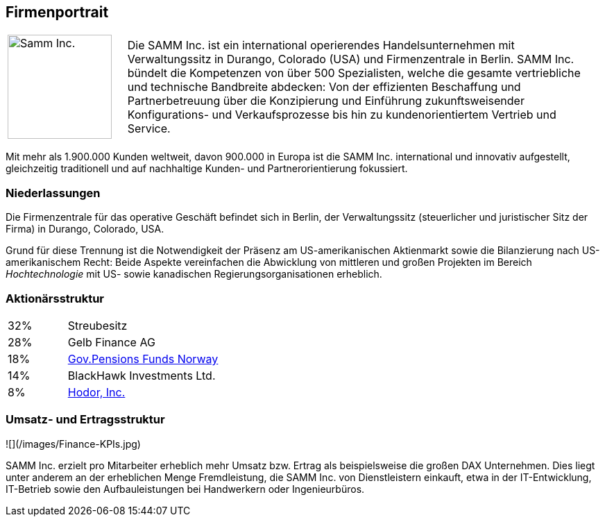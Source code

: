
== Firmenportrait


[cols="1,4" options=""]
|===
| image:samm-logo-2017.png[Samm Inc., 150]
a|Die SAMM Inc. ist ein international operierendes Handelsunternehmen mit
Verwaltungssitz in Durango, Colorado (USA) und Firmenzentrale in Berlin.
SAMM Inc. bündelt die Kompetenzen von über 500 Spezialisten,
welche die gesamte vertriebliche und technische Bandbreite abdecken: Von der
effizienten Beschaffung und Partnerbetreuung über die Konzipierung und
Einführung zukunftsweisender Konfigurations- und Verkaufsprozesse bis
hin zu kundenorientiertem Vertrieb und Service.
|===

Mit mehr als 1.900.000 Kunden weltweit, davon 900.000 in Europa ist die SAMM Inc.
international und innovativ aufgestellt, gleichzeitig traditionell und auf
nachhaltige Kunden- und Partnerorientierung fokussiert.



=== Niederlassungen
Die Firmenzentrale für das operative Geschäft befindet sich in Berlin,
der Verwaltungssitz (steuerlicher und juristischer Sitz der Firma) in Durango,
Colorado, USA.

Grund für diese Trennung ist die Notwendigkeit der Präsenz am US-amerikanischen
Aktienmarkt sowie die Bilanzierung nach US-amerikanischem Recht: Beide Aspekte
vereinfachen die Abwicklung von mittleren und großen Projekten
im Bereich _Hochtechnologie_ mit US- sowie kanadischen Regierungsorganisationen
erheblich.


=== Aktionärsstruktur

[cols="1,4" width="50"]
|===
| 32% | Streubesitz
| 28% | Gelb Finance AG
| 18% | https://www.regjeringen.no/en/topics/the-economy/the-government-pension-fund/investment-strategy-of-the-government-pe/id699600/[Gov.Pensions Funds Norway]
| 14% | BlackHawk Investments Ltd.
| 8%  | http://de.gameofthrones.wikia.com/wiki/Hodor[Hodor, Inc.]
|===

=== Umsatz- und Ertragsstruktur

![](/images/Finance-KPIs.jpg)

SAMM Inc. erzielt pro Mitarbeiter erheblich mehr Umsatz bzw. Ertrag
als beispielsweise die großen DAX Unternehmen. Dies liegt unter anderem
an der erheblichen Menge Fremdleistung, die SAMM Inc.  von Dienstleistern
einkauft, etwa in der IT-Entwicklung, IT-Betrieb sowie den Aufbauleistungen bei
Handwerkern oder Ingenieurbüros.
